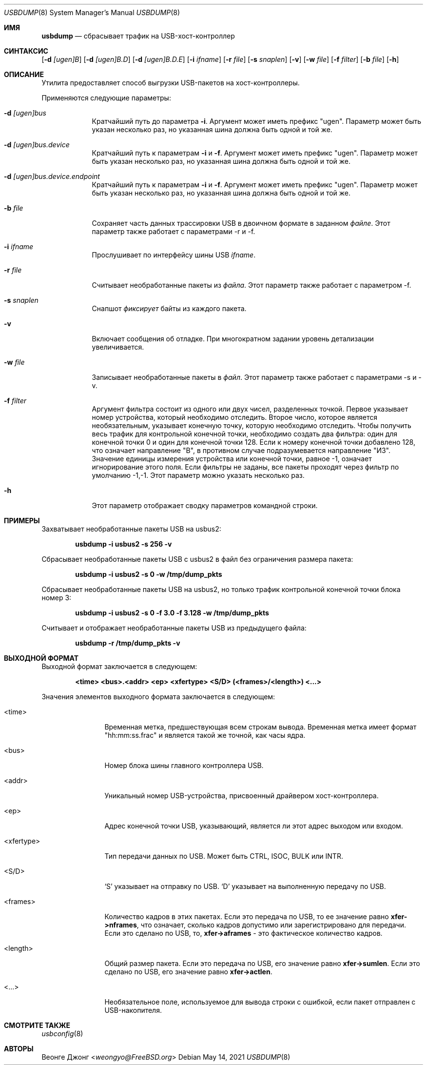 
.\"
.\" Copyright (c) 2010 Weongyo Jeong.
.\" All rights reserved.
.\"
.\" Redistribution and use in source and binary forms, with or without
.\" modification, are permitted provided that the following conditions
.\" are met:
.\" 1. Redistributions of source code must retain the above copyright
.\"    notice, this list of conditions and the following disclaimer.
.\" 2. Redistributions in binary form must reproduce the above copyright
.\"    notice, this list of conditions and the following disclaimer in the
.\"    documentation and/or other materials provided with the distribution.
.\"
.\" THIS SOFTWARE IS PROVIDED BY THE AUTHOR AND CONTRIBUTORS ``AS IS'' AND
.\" ANY EXPRESS OR IMPLIED WARRANTIES, INCLUDING, BUT NOT LIMITED TO, THE
.\" IMPLIED WARRANTIES OF MERCHANTABILITY AND FITNESS FOR A PARTICULAR PURPOSE
.\" ARE DISCLAIMED.  IN NO EVENT SHALL THE AUTHOR OR CONTRIBUTORS BE LIABLE
.\" FOR ANY DIRECT, INDIRECT, INCIDENTAL, SPECIAL, EXEMPLARY, OR CONSEQUENTIAL
.\" DAMAGES (INCLUDING, BUT NOT LIMITED TO, PROCUREMENT OF SUBSTITUTE GOODS
.\" OR SERVICES; LOSS OF USE, DATA, OR PROFITS; OR BUSINESS INTERRUPTION)
.\" HOWEVER CAUSED AND ON ANY THEORY OF LIABILITY, WHETHER IN CONTRACT, STRICT
.\" LIABILITY, OR TORT (INCLUDING NEGLIGENCE OR OTHERWISE) ARISING IN ANY WAY
.\" OUT OF THE USE OF THIS SOFTWARE, EVEN IF ADVISED OF THE POSSIBILITY OF
.\" SUCH DAMAGE.
.\"
.Dd May 14, 2021
.Dt USBDUMP 8
.Os
.Sh ИМЯ
.Nm usbdump
.Nd "сбрасывает трафик на USB-хост-контроллер"
.Sh СИНТАКСИС
.Nm
.Op Fl d Ar [ugen]B
.Op Fl d Ar [ugen]B.D
.Op Fl d Ar [ugen]B.D.E
.Op Fl i Ar ifname
.Op Fl r Ar file
.Op Fl s Ar snaplen
.Op Fl v
.Op Fl w Ar file
.Op Fl f Ar filter
.Op Fl b Ar file
.Op Fl h
.Sh ОПИСАНИЕ
Утилита
.Nm
предоставляет способ выгрузки USB-пакетов на хост-контроллеры.
.Pp
Применяются следующие параметры:
.Bl -tag -width ".Fl f Ar file"
.It Fl d Ar [ugen]bus
Кратчайший путь до параметра
.Fl i .
Аргумент может иметь префикс "ugen".
Параметр может быть указан несколько раз, но указанная шина должна
быть одной и той же.
.It Fl d Ar [ugen]bus.device
Кратчайший путь к параметрам
.Fl i
и
.Fl f .
Аргумент может иметь префикс "ugen".
Параметр может быть указан несколько раз, но указанная шина должна
быть одной и той же.
.It Fl d Ar [ugen]bus.device.endpoint
Кратчайший путь к параметрам
.Fl i
и
.Fl f .
Аргумент может иметь префикс "ugen".
Параметр может быть указан несколько раз, но указанная шина должна
быть одной и той же.
.It Fl b Ar file
Сохраняет часть данных трассировки USB в двоичном формате в заданном
.Ar файле .
Этот параметр также работает с параметрами -r и -f.
.It Fl i Ar ifname
Прослушивает по интерфейсу шины USB
.Ar ifname .
.It Fl r Ar file
Считывает необработанные пакеты из
.Ar файла .
Этот параметр также работает с параметром -f.
.It Fl s Ar snaplen
Снапшот
.Ar фиксирует
байты из каждого пакета.
.It Fl v
Включает сообщения об отладке.
При многократном задании уровень детализации увеличивается.
.It Fl w Ar file
Записывает необработанные пакеты в 
.Ar файл .
Этот параметр также работает с параметрами -s и -v.
.It Fl f Ar filter
Аргумент фильтра состоит из одного или двух чисел, разделенных точкой.
Первое указывает номер устройства, который необходимо отследить.
Второе число, которое является необязательным, указывает конечную точку, которую необходимо отследить.
Чтобы получить весь трафик для контрольной конечной точки, необходимо
создать два фильтра: один для конечной точки 0 и один для конечной точки 128.
Если к номеру конечной точки добавлено 128, что означает направление "В", в противном случае подразумевается направление "ИЗ".
Значение единицы измерения устройства или конечной точки, равное -1, означает игнорирование этого поля.
Если фильтры не заданы, все пакеты проходят через фильтр по умолчанию -1,-1.
Этот параметр можно указать несколько раз.
.It Fl h
Этот параметр отображает сводку параметров командной строки.
.El
.Sh ПРИМЕРЫ
Захватывает необработанные пакеты USB на usbus2:
.Pp
.Dl "usbdump -i usbus2 -s 256 -v"
.Pp
Сбрасывает необработанные пакеты USB с usbus2 в файл без
ограничения размера пакета:
.Pp
.Dl "usbdump -i usbus2 -s 0 -w /tmp/dump_pkts"
.Pp
Сбрасывает необработанные пакеты USB на usbus2, но только трафик контрольной конечной
точки блока номер 3:
.Pp
.Dl "usbdump -i usbus2 -s 0 -f 3.0 -f 3.128 -w /tmp/dump_pkts"
.Pp
Считывает и отображает необработанные пакеты USB из предыдущего файла:
.Pp
.Dl "usbdump -r /tmp/dump_pkts -v"
.Sh ВЫХОДНОЙ ФОРМАТ
Выходной формат
.Nm
заключается в следующем:
.Pp
.Dl "<time> <bus>.<addr> <ep> <xfertype> <S/D> (<frames>/<length>) <...>"
.Pp
Значения элементов выходного формата заключается в следующем:
.Bl -tag -width "<xfertype>"
.It <time>
Временная метка, предшествующая всем строкам вывода.
Временная метка имеет формат "hh:mm:ss.frac" и является такой же точной, как
часы ядра.
.It <bus>
Номер блока шины главного контроллера USB.
.It <addr>
Уникальный номер USB-устройства, присвоенный драйвером хост-контроллера.
.It <ep>
Адрес конечной точки USB, указывающий, является ли этот адрес
.Dv выходом
или
.Dv входом .
.It <xfertype>
Тип передачи данных по USB.
Может быть
.Dv CTRL ,
.Dv ISOC ,
.Dv BULK
или
.Dv INTR .
.It <S/D>
`S' указывает на отправку по USB.
`D' указывает на выполненную передачу по USB.
.It <frames>
Количество кадров в этих пакетах.
Если это передача по USB, то ее значение равно
.Li xfer->nframes ,
что означает, сколько кадров допустимо или зарегистрировано для передачи.
Если это сделано по USB, то,
.Li xfer->aframes
- это фактическое количество кадров.
.It <length>
Общий размер пакета.
Если это передача по USB, его значение равно
.Li xfer->sumlen .
Если это сделано по USB, его значение равно
.Li xfer->actlen .
.It <...>
Необязательное поле, используемое для вывода строки с ошибкой, если пакет отправлен с USB-накопителя.
.El
.Sh СМОТРИТЕ ТАКЖЕ
.Xr usbconfig 8
.Sh АВТОРЫ
.An Веонге Джонг Aq Mt weongyo@FreeBSD.org
